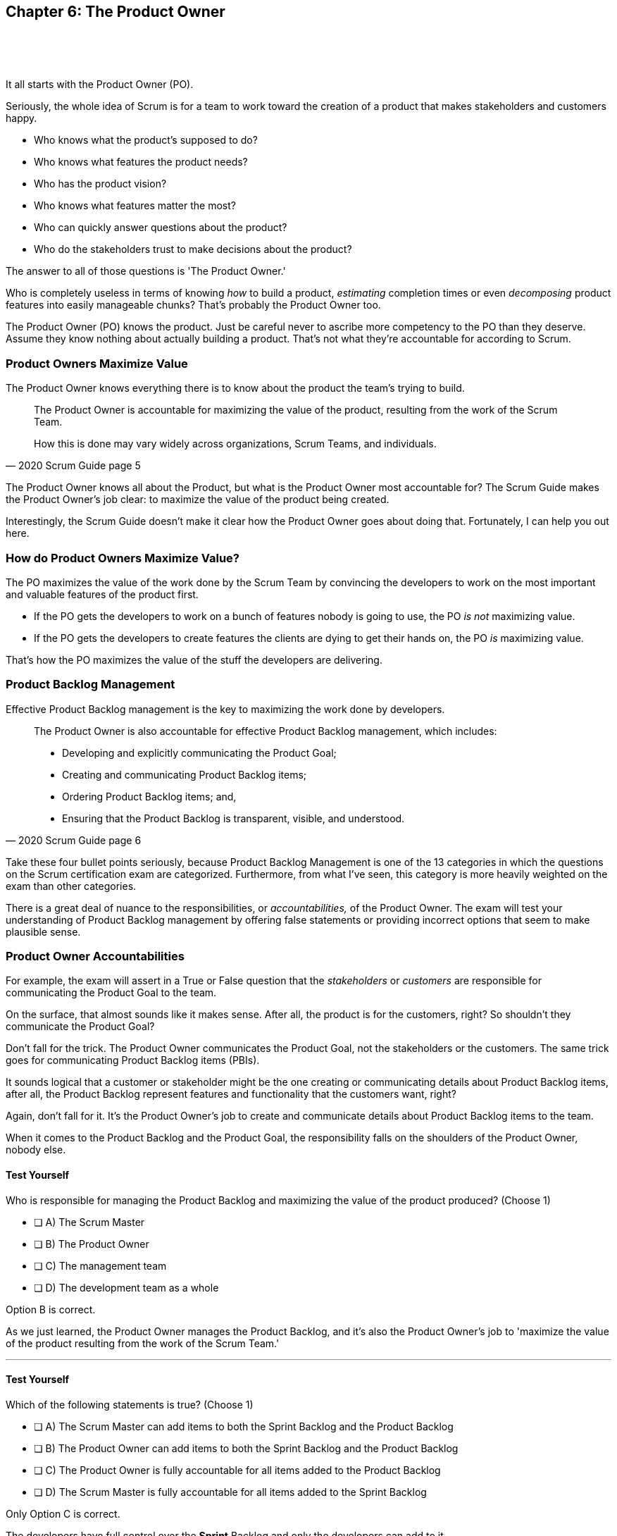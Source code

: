 == Chapter 6: The Product Owner

{nbsp} + 
{nbsp} + 
{nbsp} + 

It all starts with the Product Owner (PO).

Seriously, the whole idea of Scrum is for a team to work toward the creation of a product that makes stakeholders and customers happy. 

- Who knows what the product's supposed to do?
- Who knows what features the product needs?
- Who has the product vision? 
- Who knows what features matter the most?
- Who can quickly answer questions about the product?
- Who do the stakeholders trust to make decisions about the product?

The answer to all of those questions is 'The Product Owner.'

Who is completely useless in terms of knowing _how_ to build a product, _estimating_ completion times or even _decomposing_ product features into easily manageable chunks? That's probably the Product Owner too. 

The Product Owner (PO) knows the product. Just be careful never to ascribe more competency to the PO than they deserve. Assume they know nothing about actually building a product. That's not what they're accountable for according to Scrum.


=== Product Owners Maximize Value


The Product Owner knows everything there is to know about the product the team's trying to build.

[quote, 2020 Scrum Guide page 5]
____

The Product Owner is accountable for maximizing the value of the product, resulting from the work of the Scrum Team. 

How this is done may vary widely across organizations, Scrum Teams, and individuals.
____

The Product Owner knows all about the Product, but what is the Product Owner most accountable for? The Scrum Guide makes the Product Owner's job clear: to maximize the value of the product being created. 

Interestingly, the Scrum Guide doesn't make it clear how the Product Owner goes about doing that. Fortunately, I can help you out here.

<<<

=== How do Product Owners Maximize Value?

The PO maximizes the value of the work done by the Scrum Team by convincing the developers to work on the most important and valuable features of the product first.

- If the PO gets the developers to work on a bunch of features nobody is going to use, the PO _is not_ maximizing value. 

- If the PO gets the developers to create features the clients are dying to get their hands on, the PO _is_ maximizing value. 

That's how the PO maximizes the value of the stuff the developers are delivering. 

=== Product Backlog Management

Effective Product Backlog management is the key to maximizing the work done by developers. 

[quote, 2020 Scrum Guide page 6]
____
The Product Owner is also accountable for effective Product Backlog management, which includes:

- Developing and explicitly communicating the Product Goal;
- Creating and communicating Product Backlog items;
- Ordering Product Backlog items; and,
- Ensuring that the Product Backlog is transparent, visible, and understood.
____

Take these four bullet points seriously, because Product Backlog Management is one of the 13 categories in which the questions on the Scrum certification exam are categorized. Furthermore, from what I've seen, this category is more heavily weighted on the exam than other categories.

There is a great deal of nuance to the responsibilities, or _accountabilities,_ of the Product Owner. The exam will test your understanding of Product Backlog management by offering false statements or providing incorrect options that seem to make plausible sense.

=== Product Owner Accountabilities

For example, the exam will assert in a True or False question that the _stakeholders_ or _customers_ are responsible for communicating the Product Goal to the team. 

On the surface, that almost sounds like it makes sense. After all, the product is for the customers, right? So shouldn't they communicate the Product Goal? 

Don't fall for the trick. The Product Owner communicates the Product Goal, not the stakeholders or the customers. The same trick goes for communicating Product Backlog items (PBIs). 

It sounds logical that a customer or stakeholder might be the one creating or communicating details about Product Backlog items, after all, the Product Backlog represent features and functionality that the customers want, right?

Again, don't fall for it. It's the Product Owner's job to create and communicate details about Product Backlog items to the team.

When it comes to the Product Backlog and the Product Goal, the responsibility falls on the shoulders of the Product Owner, nobody else.


==== Test Yourself

****
Who is responsible for managing the Product Backlog and maximizing the value of the product produced? (Choose 1)

* [ ] A) The Scrum Master
* [ ] B) The Product Owner
* [ ] C) The management team
* [ ] D) The development team as a whole
****

Option B is correct.

As we just learned, the Product Owner manages the Product Backlog, and it's also the Product Owner's job to 'maximize the value of the product resulting from the work of the Scrum Team.'

'''

==== Test Yourself

****
Which of the following statements is true? (Choose 1)

* [ ] A) The Scrum Master can add items to both the Sprint Backlog and the Product Backlog
* [ ] B) The Product Owner can add items to both the Sprint Backlog and the Product Backlog
* [ ] C) The Product Owner is fully accountable for all items added to the Product Backlog
* [ ] D) The Scrum Master is fully accountable for all items added to the Sprint Backlog
****

Only Option C is correct.

The developers have full control over the *Sprint* Backlog and only the developers can add to it.

The Product Owner has full control over the *Product* Backlog and only the PO can add items to it.

Notice in the question above the term 'accountable' was used.

The Product Owner can delegate any of the work they are accountable for to anyone they deem fit. However, the Product Owner remains fully accountable for the results, regardless of who does the work.

<<<

==== Test Yourself

****
It is the job of the Scrum Master to ensure that items in the Product Backlog are properly understood by both stakeholders and team members.

* [ ] True
* [ ] False

****

This is false. It is stated quite clearly in the Scrum Guide that it is the job of the _Product Owner_ to make sure "that the Product Backlog is transparent, visible and _understood._"

Nobody should be expected to 'get into the head' of the Product Owner and assume what they are thinking. 

While the Product Owner's vision may not always be complete, what vision they do have should be clear to everyone involved in the project.

=== Who Does the Product Owner's Work?

In Scrum, the developers do the development.

In Scrum, the Scrum Master does the Scrum Mastering.

Yet according to the Scrum Guide, the Product Owner can get someone else to do the gruntwork for them, just so long as they remain responsible and accountable for the final results.

[quote, 2020 Scrum Guide page 6]

____
The Product Owner may do the Product Backlog management work, or they may delegate the responsibility to others. 

Regardless, the Product Owner remains accountable.
____

=== Product Ownership and Trust


Perhaps the most important quality of the Product Owner is that they have the complete and total trust of the organization to make decisions about what's best for the product being built.

[quote, 2020 Scrum Guide page 6]
____
For Product Owners to succeed, the entire organization must respect their decisions. 
____

The importance of PO trust can't be understated with regards to product development.

- Scrum teams move quickly
- Conditions change from day to day
- Adaptation should happen constantly
- Product Backlog item clarity is of utmost importance


When developers have questions about the work they're doing, they need answers that are clear and definitive. The Product Owner must be able to respond quickly, and the development team needs to know that the decisions of the Product Owner will not be second-guessed by management. 

If someone else in the organization keeps overriding the decisions of the PO, the team will quickly lose trust in the Product Owner, and the whole Scrum framework falls apart.


 




=== A Single Product Owner

The job of the Product Owner cannot be shared amongst multiple individuals. There can't be two co-Product Owners on a team.

As the Scrum Guide stated earlier, the Product Owner can delegate some of the Product Backlog management work to a cohort, but in the end, all of the accountabilities associated with being a Product Owner fall on the shoulders of only one person: the PO.

[quote, 2020 Scrum Guide page 6]
____
The Product Owner is one person, not a committee. 

The Product Owner may represent the needs of many stakeholders in the Product Backlog.
____

Notice how the Scrum Guide states that the Product Owner may represent the needs of many stakeholders. Implied in that statement is that different stakeholders might have different interests about which features or enhancements should be prioritized.

When it comes to competing interests, the Product Owner is responsible for managing expectations and building a consensus amongst the stakeholders.





=== Keeping Tabs on the Product Owner

Stakeholders will always be interested in how the product is progressing. They will constantly want to know what's been created and what the team will be working on next. 

The three Scrum artifacts, namely the Product Backlog, Sprint Backlog, and inspectable Increments are how stakeholders get the answers to their questions about how the project is progressing.

[quote, 2020 Scrum Guide page 6]
____
The entire organization must respect the PO's decisions. These decisions are visible in two ways:

1. through the content and ordering of the Product Backlog
2. through the inspectable Increment at the Sprint Review

Those wanting to change the Product Backlog can do so by trying to convince the Product Owner.
____

<<<

==== Test Yourself

****
Important decisions that about the future direction of the product being built must be made by: (Choose 1)

* [ ] A) The Scrum Master
* [ ] B) The Product Owner
* [ ] C) The Product Owner along with a stakeholder committee
* [ ] D) Stakeholders or executive management
****

The answer to this question is B, the Product Owner.

The Scrum Guide states quite emphatically that product-based decisions are not to be made by a committee. 

'''

==== Test Yourself

****
There are many stakeholder groups with many competing interests, including the priority of features, the cost of the project, the release date, and community outreach. 

How does Scrum ensure the interests of each of these groups are recognized and respected? (Choose 1)

* [ ] A) Have the Scrum Master represent the interests of each stakeholder group
* [ ] B) Have multiple Scrum Masters, with a different Scrum Master assigned to each stakeholder group
* [ ] C) Have one Product Owner represent the interests of each stakeholder group
* [ ] D) Have multiple Product Owners, with a different Product Owner assigned to each stakeholder group
****

The answer is C.

There is only one Product Owner on a Scrum Team, and that one Product Owner represents the interests of all the stakeholders.

'''

NOTE: Notice how the Scrum pillars of transparency, inspection and adaptation always arise when talking about Scrum events, accountabilities and artifacts. 

=== Trust, Transparency, and the Product Backlog

The PO must have the complete and total trust of the organization concerning product ownership, but trust is a two-way street. If the Product Owner is to be trusted, the Product Owner must also be transparent about what they are doing.

So how does the Product Owner make their decisions transparent? They do so by making the Product Backlog visible and available to all stakeholders.

- Want to know what the Product Owner is building? Look at the Product Backlog.
- Want to know what the Product Owner has prioritized? Look at the Product Backlog.
- Want to know what the Product Owner wants to build next? Look at the Product Backlog.
- Want to know how features are described? Look at the Product Backlog.
- Want to know the vision and goal for the product? Look at the Product Backlog's Product Goal.

The Prodcut Backlog is the key to making the decisions of the Product Owner transparent.

 

=== Inspection of the Increment


If a stakeholder wants to know what needs to be done, they look at the Product Backlog. If a stakeholder wants to know what's being done, they look at the Product Backlog items that are part of the current Sprint's backlog.

At the end of every Sprint, a Sprint Review takes place where stakeholders inspect the Product Backlog items that have met the Definition of Done to produce a product Increment.

The Product Owner's commitment to visibility and transparency with regard to the Product Backlog is what builds confidence and allows management to have trust in the Scrum framework.

=== Negotiating Product Features

Not everyone will agree with what should be built next, what features should be prioritized, or how product development should be managed.

- Stakeholders might disagree. 
- The Scrum Master might disagree. 
- The Developers might disagree. 

Disagreement is expected, especially in a fast-moving environment where things change quickly.

If anyone wants to change the Product Backlog, update the Product Backlog, delete something from the Product Backlog, or add something to the Product Backlog, they go through the Product Owner.

When it comes to the Product, and the Product Backlog that describes everything that needs to be built, the Product Owner has full control.

==== Test Yourself

****
How does the Product Owner ensure their decisions are transparent and open?
(Choose 3) 

* [ ] A) By making their decisions visible in the Product Backlog
* [ ] B) By allowing stakeholders to see how the Product Backlog has been ordered and prioritized
* [ ] C) By sending regular status updates to stakeholders.
* [ ] D) By scheduling weekly meetings between the Scrum Developers and stakeholders

****

Options A and B are correct.

Everyone who has 'skin in the game' is allowed access to the Product Backlog. This allows stakeholders, developers and every team member to know exactly what needs to be built.

The ordering of the Product Backlog also allows stakeholders to know which items have been given top priority, and which items are less likely to be developed in the near future.



==== Test Yourself

****

The CEO has told you, the Scrum Master, that if a key feature isn't added to the product within the next three week, the project will be cancelled. 

What action should you, the Scrum Master, take? (Choose 1)

* [ ] A) Add the feature as a Sprint Backlog item so developers can start working on it immediately
* [ ] B) Add a new item to the Product Backlog to represent the feature
* [ ] C) Cancel the Sprint and have the developers shift their focus to this new feature
* [ ] D) Inform the Product Owner and facilitate a conversation between the Product Owner and the CEO

****

Option D is correct.

If a change needs to be made to the Product Backlog, it's the Product Owner who does it. 

If the CEO needs a feature prioritized, the CEO has to go through the Product Owner. 

Nobody has the right to add features to the Product Backlog other than the Product Owner, and nobody can inform the developers about which items are the highest priority other than the Product Owner.



